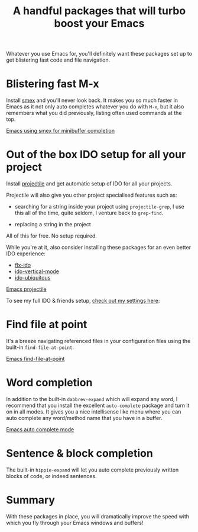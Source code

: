 #+title: A handful packages that will turbo boost your Emacs

Whatever you use Emacs for, you'll definitely want these packages set
up to get blistering fast code and file navigation.

* Blistering fast M-x
Install [[http://www.emacswiki.org/emacs/Smex][smex]] and you'll never look back. It makes you so much
faster in Emacs as it not only auto completes whatever you do with
=M-x=, but it also remembers what you did previously, listing often
used commands at the top.

[[/graphics/2014/emacs-smex.gif][Emacs using smex for minibuffer completion]]

* Out of the box IDO setup for all your project
Install [[http://www.emacswiki.org/emacs/Projectile][projectile]] and get automatic setup of IDO for all your
projects.

Projectile will also give you other project specialised features such
as:

- searching for a string inside your project using =projectile-grep=,
  I use this all of the time, quite seldom, I venture back to
  =grep-find=.

- replacing a string in the project

All of this for free. No setup required.

While you're at it, also consider installing these packages for
an even better IDO experience:
- [[https://github.com/lewang/flx][flx-ido]]
- [[https://github.com/gempesaw/ido-vertical-mode.el][ido-vertical-mode]]
- [[https://github.com/technomancy/ido-ubiquitous][ido-ubiquitous]]

[[../../graphics/2014/emacs-projectile.gif][Emacs projectile]]

To see my full IDO & friends setup, [[https://github.com/skybert/my-little-friends/blob/master/emacs/.emacs.d/tkj-smart-file-name-completion.el][check out my settings here]]:

* Find file at point
It's a breeze navigating referenced files in your configuration files
using the built-in =find-file-at-point=.

[[../../graphics/2014/emacs-find-file-at-point.gif][Emacs find-file-at-point]]

* Word completion
In addition to the built-in =dabbrev-expand= which will expand any
word, I recommend that you install the excellent =auto-complete=
package and turn it on in all modes. It gives you a nice intellisense
like menu where you can auto complete any word/method name that you
have in a buffer.

[[../../graphics/2014/emacs-auto-complete-mode.gif][Emacs auto complete mode]]

* Sentence & block completion
The built-in =hippie-expand= will let you auto complete previously
written blocks of code, or indeed sentences.

* Summary
With these packages in place, you will dramatically improve the speed
with which you fly through your Emacs windows and buffers!

